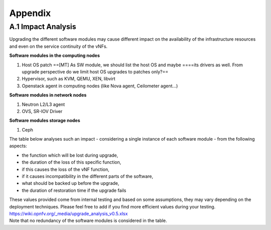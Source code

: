 Appendix
--------

A.1 Impact Analysis
~~~~~~~~~~~~~~~~~~~

Upgrading the different software modules may cause different impact on
the availability of the infrastructure resources and even on the service
continuity of the vNFs.

**Software modules in the computing nodes**

#. Host OS patch
   ==[MT] As SW module, we should list the host OS and maybe ====its
   drivers as well. From upgrade perspective do we limit host OS
   upgrades to patches only?==
#. Hypervisor, such as KVM, QEMU, XEN, libvirt
#. Openstack agent in computing nodes (like Nova agent, Ceilometer
   agent...)

**Software modules in network nodes**

#. Neutron L2/L3 agent
#. OVS, SR-IOV Driver

**Software modules storage nodes**

#. Ceph

The table below analyses such an impact - considering a single instance
of each software module - from the following aspects:

-  the function which will be lost during upgrade,
-  the duration of the loss of this specific function,
-  if this causes the loss of the vNF function,
-  if it causes incompatibility in the different parts of the software,
-  what should be backed up before the upgrade,
-  the duration of restoration time if the upgrade fails

| These values provided come from internal testing and based on some
  assumptions, they may vary depending on the deployment techniques.
  Please feel free to add if you find more efficient values during your
  testing.
| https://wiki.opnfv.org/_media/upgrade_analysis_v0.5.xlsx
| Note that no redundancy of the software modules is considered in the
  table.
